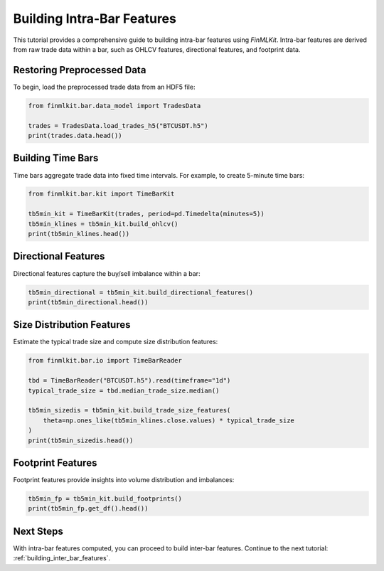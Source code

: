 .. _building_intra_bar_features:

Building Intra-Bar Features
===========================

This tutorial provides a comprehensive guide to building intra-bar features using `FinMLKit`. Intra-bar features are derived from raw trade data within a bar, such as OHLCV features, directional features, and footprint data.

Restoring Preprocessed Data
---------------------------

To begin, load the preprocessed trade data from an HDF5 file:

.. code-block:: python

   from finmlkit.bar.data_model import TradesData

   trades = TradesData.load_trades_h5("BTCUSDT.h5")
   print(trades.data.head())

Building Time Bars
------------------

Time bars aggregate trade data into fixed time intervals. For example, to create 5-minute time bars:

.. code-block:: python

   from finmlkit.bar.kit import TimeBarKit

   tb5min_kit = TimeBarKit(trades, period=pd.Timedelta(minutes=5))
   tb5min_klines = tb5min_kit.build_ohlcv()
   print(tb5min_klines.head())

Directional Features
--------------------

Directional features capture the buy/sell imbalance within a bar:

.. code-block:: python

   tb5min_directional = tb5min_kit.build_directional_features()
   print(tb5min_directional.head())

Size Distribution Features
--------------------------

Estimate the typical trade size and compute size distribution features:

.. code-block:: python

   from finmlkit.bar.io import TimeBarReader

   tbd = TimeBarReader("BTCUSDT.h5").read(timeframe="1d")
   typical_trade_size = tbd.median_trade_size.median()

   tb5min_sizedis = tb5min_kit.build_trade_size_features(
       theta=np.ones_like(tb5min_klines.close.values) * typical_trade_size
   )
   print(tb5min_sizedis.head())

Footprint Features
------------------

Footprint features provide insights into volume distribution and imbalances:

.. code-block:: python

   tb5min_fp = tb5min_kit.build_footprints()
   print(tb5min_fp.get_df().head())

Next Steps
----------

With intra-bar features computed, you can proceed to build inter-bar features. Continue to the next tutorial: :ref:`building_inter_bar_features`.

